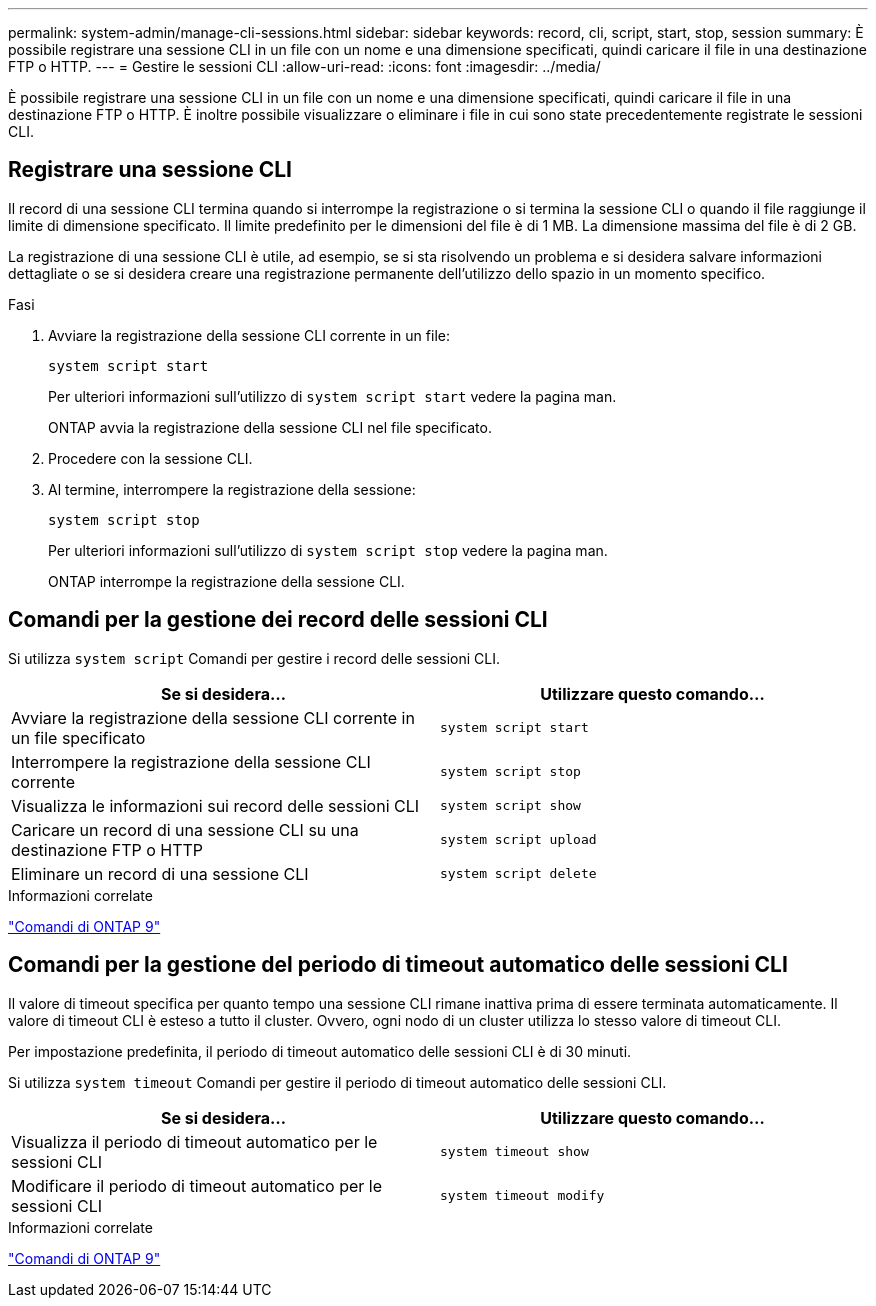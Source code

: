 ---
permalink: system-admin/manage-cli-sessions.html 
sidebar: sidebar 
keywords: record, cli, script, start, stop, session 
summary: È possibile registrare una sessione CLI in un file con un nome e una dimensione specificati, quindi caricare il file in una destinazione FTP o HTTP. 
---
= Gestire le sessioni CLI
:allow-uri-read: 
:icons: font
:imagesdir: ../media/


[role="lead"]
È possibile registrare una sessione CLI in un file con un nome e una dimensione specificati, quindi caricare il file in una destinazione FTP o HTTP. È inoltre possibile visualizzare o eliminare i file in cui sono state precedentemente registrate le sessioni CLI.



== Registrare una sessione CLI

Il record di una sessione CLI termina quando si interrompe la registrazione o si termina la sessione CLI o quando il file raggiunge il limite di dimensione specificato. Il limite predefinito per le dimensioni del file è di 1 MB. La dimensione massima del file è di 2 GB.

La registrazione di una sessione CLI è utile, ad esempio, se si sta risolvendo un problema e si desidera salvare informazioni dettagliate o se si desidera creare una registrazione permanente dell'utilizzo dello spazio in un momento specifico.

.Fasi
. Avviare la registrazione della sessione CLI corrente in un file:
+
[source, cli]
----
system script start
----
+
Per ulteriori informazioni sull'utilizzo di `system script start` vedere la pagina man.

+
ONTAP avvia la registrazione della sessione CLI nel file specificato.

. Procedere con la sessione CLI.
. Al termine, interrompere la registrazione della sessione:
+
[source, cli]
----
system script stop
----
+
Per ulteriori informazioni sull'utilizzo di `system script stop` vedere la pagina man.

+
ONTAP interrompe la registrazione della sessione CLI.





== Comandi per la gestione dei record delle sessioni CLI

Si utilizza `system script` Comandi per gestire i record delle sessioni CLI.

|===
| Se si desidera... | Utilizzare questo comando... 


 a| 
Avviare la registrazione della sessione CLI corrente in un file specificato
 a| 
`system script start`



 a| 
Interrompere la registrazione della sessione CLI corrente
 a| 
`system script stop`



 a| 
Visualizza le informazioni sui record delle sessioni CLI
 a| 
`system script show`



 a| 
Caricare un record di una sessione CLI su una destinazione FTP o HTTP
 a| 
`system script upload`



 a| 
Eliminare un record di una sessione CLI
 a| 
`system script delete`

|===
.Informazioni correlate
http://docs.netapp.com/ontap-9/topic/com.netapp.doc.dot-cm-cmpr/GUID-5CB10C70-AC11-41C0-8C16-B4D0DF916E9B.html["Comandi di ONTAP 9"^]



== Comandi per la gestione del periodo di timeout automatico delle sessioni CLI

Il valore di timeout specifica per quanto tempo una sessione CLI rimane inattiva prima di essere terminata automaticamente. Il valore di timeout CLI è esteso a tutto il cluster. Ovvero, ogni nodo di un cluster utilizza lo stesso valore di timeout CLI.

Per impostazione predefinita, il periodo di timeout automatico delle sessioni CLI è di 30 minuti.

Si utilizza `system timeout` Comandi per gestire il periodo di timeout automatico delle sessioni CLI.

|===
| Se si desidera... | Utilizzare questo comando... 


 a| 
Visualizza il periodo di timeout automatico per le sessioni CLI
 a| 
`system timeout show`



 a| 
Modificare il periodo di timeout automatico per le sessioni CLI
 a| 
`system timeout modify`

|===
.Informazioni correlate
http://docs.netapp.com/ontap-9/topic/com.netapp.doc.dot-cm-cmpr/GUID-5CB10C70-AC11-41C0-8C16-B4D0DF916E9B.html["Comandi di ONTAP 9"^]
